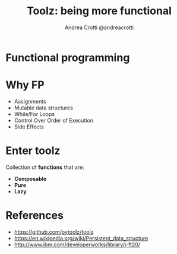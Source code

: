 #+AUTHOR: Andrea Crotti @andreacrotti
#+TITLE: Toolz: being more functional
#+OPTIONS: num:nil ^:nil toc:nil timestamp:nil reveal_single_file:t reveal_progress:t reveal_control:t reveal_overview:t
#+REVEAL_TRANS: fade
#+REVEAL_SPEED: fast
#+REVEAL_PLUGINS: notes
#+EMAIL: andrea.crotti@iwoca.co.uk

* Functional programming

* Why FP

 - Assignments
 - Mutable data structures
 - While/For Loops
 - Control Over Order of Execution
 - Side Effects

[[./images/wtf.gif]]

* Enter toolz

Collection of *functions* that are:

# They interoperate due to their use of core data structures.
# They don’t change their inputs or rely on external state.
# They don’t run until absolutely necessary, allowing them to support large streaming data sets.

- *Composable*
- *Pure*
- *Lazy*

* References

- https://github.com/pytoolz/toolz
- https://en.wikipedia.org/wiki/Persistent_data_structure
- http://www.ibm.com/developerworks/library/j-ft20/
